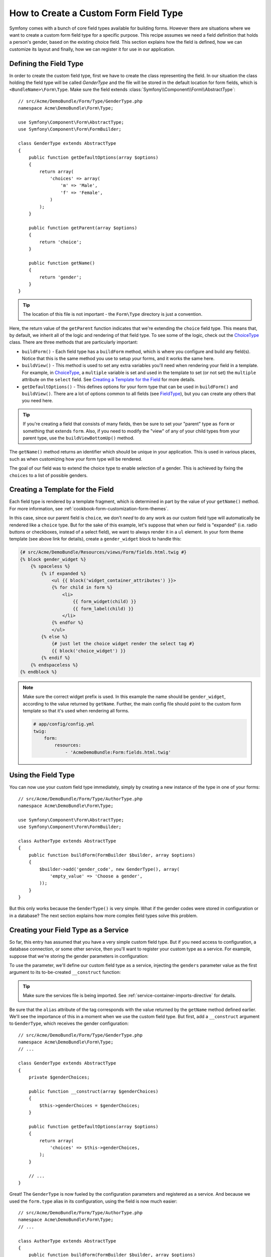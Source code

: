 .. index::
   single: Form; Custom field type

How to Create a Custom Form Field Type
======================================

Symfony comes with a bunch of core field types available for building forms.
However there are situations where we want to create a custom form field
type for a specific purpose. This recipe assumes we need a field definition
that holds a person's gender, based on the existing choice field. This section
explains how the field is defined, how we can customize its layout and finally,
how we can register it for use in our application.

Defining the Field Type
-----------------------

In order to create the custom field type, first we have to create the class
representing the field. In our situation the class holding the field type
will be called `GenderType` and the file will be stored in the default location
for form fields, which is ``<BundleName>\Form\Type``. Make sure the field extends
:class:`Symfony\\Component\\Form\\AbstractType`::

    // src/Acme/DemoBundle/Form/Type/GenderType.php
    namespace Acme\DemoBundle\Form\Type;

    use Symfony\Component\Form\AbstractType;
    use Symfony\Component\Form\FormBuilder;

    class GenderType extends AbstractType
    {
        public function getDefaultOptions(array $options)
        {
            return array(
                'choices' => array(
                    'm' => 'Male',
                    'f' => 'Female',
                )
            );
        }

        public function getParent(array $options)
        {
            return 'choice';
        }

        public function getName()
        {
            return 'gender';
        }
    }

.. tip::

    The location of this file is not important - the ``Form\Type`` directory
    is just a convention.

Here, the return value of the ``getParent`` function indicates that we're
extending the ``choice`` field type. This means that, by default, we inherit
all of the logic and rendering of that field type. To see some of the logic,
check out the `ChoiceType`_ class. There are three methods that are particularly
important:

* ``buildForm()`` - Each field type has a ``buildForm`` method, which is where
  you configure and build any field(s). Notice that this is the same method
  you use to setup *your* forms, and it works the same here.

* ``buildView()`` - This method is used to set any extra variables you'll
  need when rendering your field in a template. For example, in `ChoiceType`_,
  a ``multiple`` variable is set and used in the template to set (or not
  set) the ``multiple`` attribute on the ``select`` field. See `Creating a Template for the Field`_
  for more details.

* ``getDefaultOptions()`` - This defines options for your form type that
  can be used in ``buildForm()`` and ``buildView()``. There are a lot of
  options common to all fields (see `FieldType`_), but you can create any
  others that you need here.

.. tip::

    If you're creating a field that consists of many fields, then be sure
    to set your "parent" type as ``form`` or something that extends ``form``.
    Also, if you need to modify the "view" of any of your child types from
    your parent type, use the ``buildViewBottomUp()`` method.

The ``getName()`` method returns an identifier which should be unique in
your application. This is used in various places, such as when customizing
how your form type will be rendered.

The goal of our field was to extend the choice type to enable selection of
a gender. This is achieved by fixing the ``choices`` to a list of possible
genders.

Creating a Template for the Field
---------------------------------

Each field type is rendered by a template fragment, which is determined in
part by the value of your ``getName()`` method. For more information, see
:ref:`cookbook-form-customization-form-themes`.

In this case, since our parent field is ``choice``, we don't *need* to do
any work as our custom field type will automatically be rendered like a ``choice``
type. But for the sake of this example, let's suppose that when our field
is "expanded" (i.e. radio buttons or checkboxes, instead of a select field),
we want to always render it in a ``ul`` element. In your form theme template
(see above link for details), create a ``gender_widget`` block to handle this:

.. code-block:: html+jinja

    {# src/Acme/DemoBundle/Resources/views/Form/fields.html.twig #}
    {% block gender_widget %}
        {% spaceless %}
            {% if expanded %}
                <ul {{ block('widget_container_attributes') }}>
                {% for child in form %}
                    <li>
                        {{ form_widget(child) }}
                        {{ form_label(child) }}
                    </li>
                {% endfor %}
                </ul>
            {% else %}
                {# just let the choice widget render the select tag #}
                {{ block('choice_widget') }}
            {% endif %}
        {% endspaceless %}
    {% endblock %}

.. note::

    Make sure the correct widget prefix is used. In this example the name should
    be ``gender_widget``, according to the value returned by ``getName``.
    Further, the main config file should point to the custom form template
    so that it's used when rendering all forms.

    .. code-block:: yaml

        # app/config/config.yml
        twig:
            form:
                resources:
                    - 'AcmeDemoBundle:Form:fields.html.twig'

Using the Field Type
--------------------

You can now use your custom field type immediately, simply by creating a
new instance of the type in one of your forms::

    // src/Acme/DemoBundle/Form/Type/AuthorType.php
    namespace Acme\DemoBundle\Form\Type;

    use Symfony\Component\Form\AbstractType;
    use Symfony\Component\Form\FormBuilder;
    
    class AuthorType extends AbstractType
    {
        public function buildForm(FormBuilder $builder, array $options)
        {
            $builder->add('gender_code', new GenderType(), array(
                'empty_value' => 'Choose a gender',
            ));
        }
    }

But this only works because the ``GenderType()`` is very simple. What if
the gender codes were stored in configuration or in a database? The next
section explains how more complex field types solve this problem.

Creating your Field Type as a Service
-------------------------------------

So far, this entry has assumed that you have a very simple custom field type.
But if you need access to configuration, a database connection, or some other
service, then you'll want to register your custom type as a service. For
example, suppose that we're storing the gender parameters in configuration:

.. configuration-block::

    .. code-block:: yaml
    
        # app/config/config.yml
        parameters:
            genders:
                m: Male
                f: Female

    .. code-block:: xml

        <!-- app/config/config.xml -->
        <parameters>
            <parameter key="genders" type="collection">
                <parameter key="m">Male</parameter>
                <parameter key="f">Female</parameter>
            </parameter>
        </parameters>

To use the parameter, we'll define our custom field type as a service, injecting
the ``genders`` parameter value as the first argument to its to-be-created
``__construct`` function:

.. configuration-block::

    .. code-block:: yaml

        # src/Acme/DemoBundle/Resources/config/services.yml
        services:
            form.type.gender:
                class: Acme\DemoBundle\Form\Type\GenderType
                arguments:
                    - "%genders%"
                tags:
                    - { name: form.type, alias: gender }

    .. code-block:: xml

        <!-- src/Acme/DemoBundle/Resources/config/services.xml -->
        <service id="form.type.gender" class="Acme\DemoBundle\Form\Type\GenderType">
            <argument>%genders%</argument>
            <tag name="form.type" alias="gender" />
        </service>

.. tip::

    Make sure the services file is being imported. See :ref:`service-container-imports-directive`
    for details.

Be sure that the ``alias`` attribute of the tag corresponds with the value
returned by the ``getName`` method defined earlier. We'll see the importance
of this in a moment when we use the custom field type. But first, add a ``__construct``
argument to ``GenderType``, which receives the gender configuration::

    // src/Acme/DemoBundle/Form/Type/GenderType.php
    namespace Acme\DemoBundle\Form\Type;
    // ...

    class GenderType extends AbstractType
    {
        private $genderChoices;
        
        public function __construct(array $genderChoices)
        {
            $this->genderChoices = $genderChoices;
        }
    
        public function getDefaultOptions(array $options)
        {
            return array(
                'choices' => $this->genderChoices,
            );
        }
        
        // ...
    }

Great! The ``GenderType`` is now fueled by the configuration parameters and
registered as a service. And because we used the ``form.type`` alias in its
configuration, using the field is now much easier::

    // src/Acme/DemoBundle/Form/Type/AuthorType.php
    namespace Acme\DemoBundle\Form\Type;
    // ...

    class AuthorType extends AbstractType
    {
        public function buildForm(FormBuilder $builder, array $options)
        {
            $builder->add('gender_code', 'gender', array(
                'empty_value' => 'Choose a gender',
            ));
        }
    }

Notice that instead of instantiating a new instance, we can just refer to
it by the alias used in our service configuration, ``gender``. Have fun!

.. _`ChoiceType`: https://github.com/symfony/symfony/blob/master/src/Symfony/Component/Form/Extension/Core/Type/ChoiceType.php
.. _`FieldType`: https://github.com/symfony/symfony/blob/master/src/Symfony/Component/Form/Extension/Core/Type/FieldType.php
